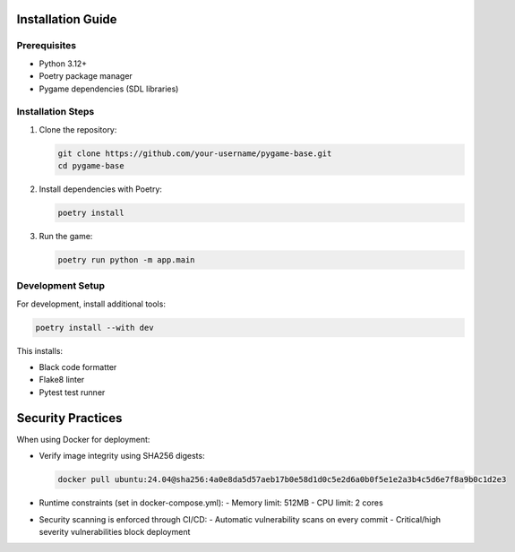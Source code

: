 Installation Guide
==================

Prerequisites
-------------
- Python 3.12+
- Poetry package manager
- Pygame dependencies (SDL libraries)

Installation Steps
------------------

1. Clone the repository:

   .. code-block:: bash

      git clone https://github.com/your-username/pygame-base.git
      cd pygame-base

2. Install dependencies with Poetry:

   .. code-block:: bash

      poetry install

3. Run the game:

   .. code-block:: bash

      poetry run python -m app.main

Development Setup
-----------------
For development, install additional tools:

.. code-block:: bash

   poetry install --with dev

This installs:

- Black code formatter
- Flake8 linter
- Pytest test runner


Security Practices
==================
When using Docker for deployment:

- Verify image integrity using SHA256 digests:

  .. code-block:: bash

     docker pull ubuntu:24.04@sha256:4a0e8da5d57aeb17b0e58d1d0c5e2d6a0b0f5e1e2a3b4c5d6e7f8a9b0c1d2e3

- Runtime constraints (set in docker-compose.yml):
  - Memory limit: 512MB
  - CPU limit: 2 cores

- Security scanning is enforced through CI/CD:
  - Automatic vulnerability scans on every commit
  - Critical/high severity vulnerabilities block deployment